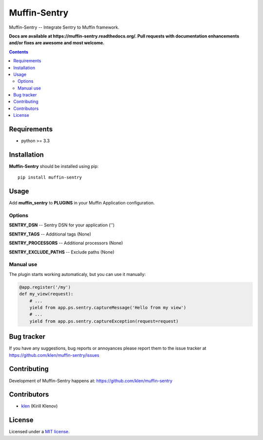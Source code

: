 Muffin-Sentry
#############

.. _description:

Muffin-Sentry -- Integrate Sentry to Muffin framework.

.. _badges:

.. image:: http://img.shields.io/travis/klen/muffin-sentry.svg?style=flat-square
    :target: http://travis-ci.org/klen/muffin-sentry
    :alt: Build Status

.. image:: http://img.shields.io/pypi/v/muffin-sentry.svg?style=flat-square
    :target: https://pypi.python.org/pypi/muffin-sentry

.. image:: http://img.shields.io/pypi/dm/muffin-sentry.svg?style=flat-square
    :target: https://pypi.python.org/pypi/muffin-sentry

.. image:: http://img.shields.io/gratipay/klen.svg?style=flat-square
    :target: https://www.gratipay.com/klen/
    :alt: Donate

.. _documentation:

**Docs are available at https://muffin-sentry.readthedocs.org/. Pull requests
with documentation enhancements and/or fixes are awesome and most welcome.**

.. _contents:

.. contents::

.. _requirements:

Requirements
=============

- python >= 3.3

.. _installation:

Installation
=============

**Muffin-Sentry** should be installed using pip: ::

    pip install muffin-sentry

.. _usage:

Usage
=====

Add **muffin_sentry** to **PLUGINS** in your Muffin Application configuration.

Options
-------

**SENTRY_DSN**  -- Sentry DSN for your application ('')

**SENTRY_TAGS** -- Additional tags (None)

**SENTRY_PROCESSORS** -- Additional processors (None)

**SENTRY_EXCLUDE_PATHS** -- Exclude paths (None)

Manual use
----------

The plugin starts working automaticaly, but you can use it manually:

.. code:: python

    @app.register('/my')
    def my_view(request):
        # ...
        yield from app.ps.sentry.captureMessage('Hello from my view')
        # ...
        yield from app.ps.sentry.captureException(request=request)

.. _bugtracker:

Bug tracker
===========

If you have any suggestions, bug reports or
annoyances please report them to the issue tracker
at https://github.com/klen/muffin-sentry/issues

.. _contributing:

Contributing
============

Development of Muffin-Sentry happens at: https://github.com/klen/muffin-sentry


Contributors
=============

* klen_ (Kirill Klenov)

.. _license:

License
=======

Licensed under a `MIT license`_.

.. _links:


.. _klen: https://github.com/klen

.. _MIT license: http://opensource.org/licenses/MIT

